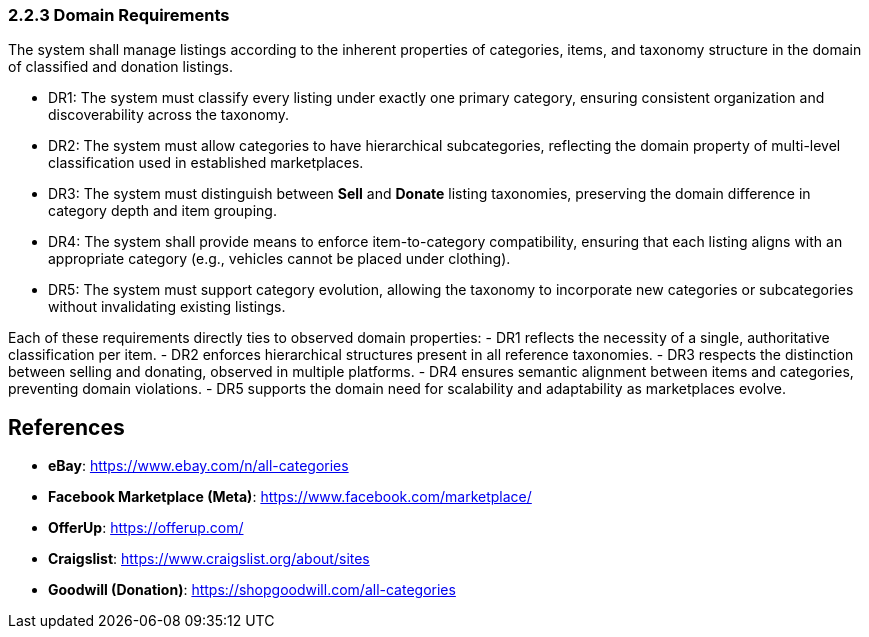 === 2.2.3 Domain Requirements

The system shall manage listings according to the inherent properties of categories, items, and taxonomy structure in the domain of classified and donation listings.


[requirements]
* DR1: The system must classify every listing under exactly one primary category, ensuring consistent organization and discoverability across the taxonomy.
* DR2: The system must allow categories to have hierarchical subcategories, reflecting the domain property of multi-level classification used in established marketplaces.
* DR3: The system must distinguish between **Sell** and **Donate** listing taxonomies, preserving the domain difference in category depth and item grouping.
* DR4: The system shall provide means to enforce item-to-category compatibility, ensuring that each listing aligns with an appropriate category (e.g., vehicles cannot be placed under clothing).
* DR5: The system must support category evolution, allowing the taxonomy to incorporate new categories or subcategories without invalidating existing listings.

Each of these requirements directly ties to observed domain properties:  
- DR1 reflects the necessity of a single, authoritative classification per item.  
- DR2 enforces hierarchical structures present in all reference taxonomies.  
- DR3 respects the distinction between selling and donating, observed in multiple platforms.  
- DR4 ensures semantic alignment between items and categories, preventing domain violations.  
- DR5 supports the domain need for scalability and adaptability as marketplaces evolve.

== References
* **eBay**: https://www.ebay.com/n/all-categories
* **Facebook Marketplace (Meta)**: https://www.facebook.com/marketplace/
* **OfferUp**: https://offerup.com/
* **Craigslist**: https://www.craigslist.org/about/sites
* **Goodwill (Donation)**: https://shopgoodwill.com/all-categories
